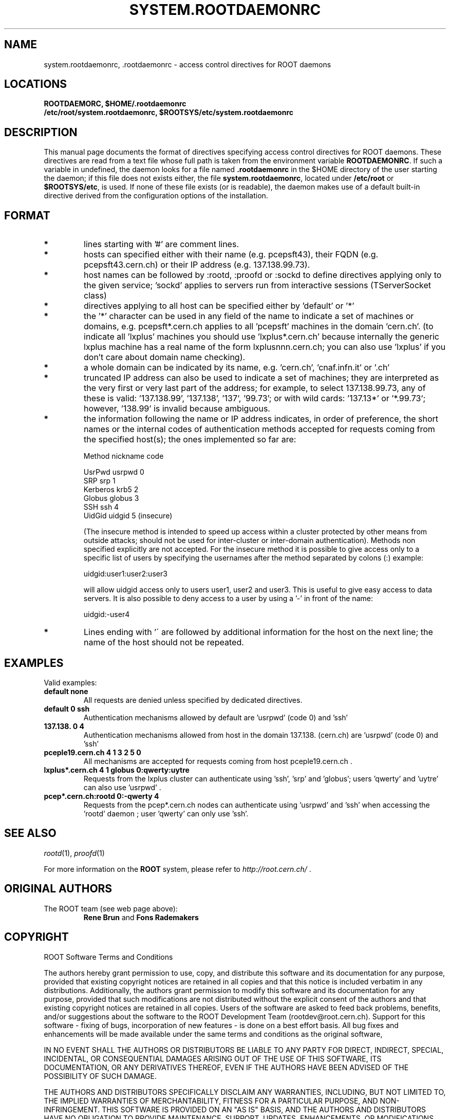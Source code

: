.\" 
.\" $Id: system.rootdaemonrc.1,v 1.1 2004/12/15 12:37:43 rdm Exp $
.\"
.TH SYSTEM.ROOTDAEMONRC 1 "Version 4" "ROOT" 
.\" NAME should be all caps, SECTION should be 1-8, maybe w/ subsection
.\" other parms are allowed: see man(7), man(1)
.SH NAME
system.rootdaemonrc, .rootdaemonrc \- access control directives for ROOT daemons 
.SH LOCATIONS
.nf
.B ROOTDAEMORC, $HOME/.rootdaemonrc
.B /etc/root/system.rootdaemonrc, $ROOTSYS/etc/system.rootdaemonrc
.fi
.SH "DESCRIPTION"
This manual page documents the format of directives specifying access control 
directives for ROOT daemons. These directives are read from a text file whose
full path is taken from the environment variable \fBROOTDAEMONRC\fR.
If such a variable in undefined, the daemon looks for a file named 
\fB.rootdaemonrc\fR in the $HOME directory of the user starting the daemon;
if this file does not exists either, the file 
\fBsystem.rootdaemonrc\fR, located under \fB/etc/root\fR or \fB$ROOTSYS/etc\fR, is used. 
If none of these file exists (or is readable), the daemon makes use of a default 
built-in directive derived from the configuration options of the installation.

.SH "FORMAT"
.TP 
.B * 
lines starting with '#' are comment lines.
.TP 
.B * 
hosts can specified either with their name (e.g. pcepsft43), their FQDN (e.g. pcepsft43.cern.ch) or their IP address (e.g. 137.138.99.73).
.TP 
.B * 
host names can be followed by :rootd, :proofd or :sockd to define directives applying only to the given service; 'sockd' applies to servers run from interactive sessions (TServerSocket class)
.TP 
.B * 
directives applying to all host can be specified either by 'default' or '*'
.TP 
.B * 
the '*' character can be used in any field of the name to indicate a set of machines or domains, e.g. pcepsft*.cern.ch applies to all 'pcepsft' machines in the domain 'cern.ch'. (to indicate all 'lxplus' machines you should use 'lxplus*.cern.ch' because internally the generic lxplus machine has a real name of the form lxplusnnn.cern.ch; you can also use 'lxplus' if you don't care about domain name checking).
.TP 
.B * 
a whole domain can be indicated by its name, e.g. 'cern.ch', 'cnaf.infn.it' or '.ch'
.TP 
.B * 
truncated IP address can also be used to indicate a set of machines; they are interpreted as the very first or very last part of the address; for example, to select 137.138.99.73, any of these is valid: '137.138.99', '137.138', '137`, '99.73'; or with wild cards: '137.13*' or '*.99.73`; however, '138.99' is invalid because ambiguous.
.TP 
.B * 
the information following the name or IP address indicates, in order of preference, the short names or the internal codes of authentication methods accepted for requests coming from the specified host(s); the ones implemented so far are:

   Method                           nickname    code

   UsrPwd                            usrpwd       0
   SRP                               srp          1
   Kerberos                          krb5         2
   Globus                            globus       3
   SSH                               ssh          4
   UidGid                            uidgid       5   (insecure)

(The insecure method is intended to speed up access within a cluster protected by other means from outside attacks; should not be used for inter-cluster or inter-domain authentication). Methods non specified explicitly are not accepted. For the insecure method it is possible to give access only to a specific list of users by specifying the usernames after the method separated by colons (:) example:

   uidgid:user1:user2:user3

will allow uidgid access only to users user1, user2 and user3. This is useful to give easy access to data servers. It is also possible to deny access to a user by using a '-' in front of the name:

   uidgid:-user4
.TP 
.B * 
Lines ending with '\' are followed by additional information for the host on the next line; the name of the host should not be repeated.

.SH "EXAMPLES"
Valid examples:

.TP 
.B default              none
All requests are denied unless specified by dedicated directives.

.TP 
.B default              0 ssh
Authentication mechanisms allowed by default are 'usrpwd' (code 0) and 'ssh'

.TP 
.B 137.138.             0 4
Authentication mechanisms allowed from host in the domain 137.138. (cern.ch) are 'usrpwd' (code 0) and 'ssh'

.TP 
.B pceple19.cern.ch     4 1 3 2 5 0
All mechanisms are accepted for requests coming from host pceple19.cern.ch .

.TP 
.B lxplus*.cern.ch      4 1 globus 0:qwerty:uytre
Requests from the lxplus cluster can authenticate using 'ssh', 'srp' and 'globus'; users 'qwerty' and 'uytre' can also use 'usrpwd' .

.TP 
.B pcep*.cern.ch:rootd  0:-qwerty 4
Requests from the pcep*.cern.ch nodes can authenticate using 'usrpwd' and 'ssh' when accessing the 'rootd' daemon ; user 'qwerty' can only use 'ssh'.

.SH "SEE ALSO"
\fIrootd\fR(1), \fIproofd\fR(1)
.PP
For more information on the \fBROOT\fR system, please refer to 
\fIhttp://root.cern.ch/\fR .

.SH "ORIGINAL AUTHORS"
The ROOT team (see web page above):
.RS
.B Rene Brun 
and
.B Fons Rademakers
.RE
.SH "COPYRIGHT"
ROOT Software Terms and Conditions
.PP
The authors hereby grant permission to use, copy, and distribute this
software and its documentation for any purpose, provided that existing
copyright notices are retained in all copies and that this notice is
included verbatim in any distributions. Additionally, the authors grant
permission to modify this software and its documentation for any purpose,
provided that such modifications are not distributed without the explicit
consent of the authors and that existing copyright notices are retained in
all copies. Users of the software are asked to feed back problems, benefits,
and/or suggestions about the software to the ROOT Development Team
(rootdev@root.cern.ch). Support for this software - fixing of bugs,
incorporation of new features - is done on a best effort basis. All bug
fixes and enhancements will be made available under the same terms and
conditions as the original software,
.PP
IN NO EVENT SHALL THE AUTHORS OR DISTRIBUTORS BE LIABLE TO ANY PARTY FOR
DIRECT, INDIRECT, SPECIAL, INCIDENTAL, OR CONSEQUENTIAL DAMAGES ARISING OUT
OF THE USE OF THIS SOFTWARE, ITS DOCUMENTATION, OR ANY DERIVATIVES THEREOF,
EVEN IF THE AUTHORS HAVE BEEN ADVISED OF THE POSSIBILITY OF SUCH DAMAGE.
.PP
THE AUTHORS AND DISTRIBUTORS SPECIFICALLY DISCLAIM ANY WARRANTIES,
INCLUDING, BUT NOT LIMITED TO, THE IMPLIED WARRANTIES OF MERCHANTABILITY,
FITNESS FOR A PARTICULAR PURPOSE, AND NON-INFRINGEMENT. THIS SOFTWARE IS
PROVIDED ON AN "AS IS" BASIS, AND THE AUTHORS AND DISTRIBUTORS HAVE NO
OBLIGATION TO PROVIDE MAINTENANCE, SUPPORT, UPDATES, ENHANCEMENTS, OR
MODIFICATIONS.
.SH AUTHOR 
This manual page was written by G. Ganis <g.ganis@cern.ch> .
.\" 
.\" $Log: system.rootdaemonrc.1,v $
.\" Revision 1.1  2004/12/15 12:37:43  rdm
.\" From Gerri:
.\" 1) New files:
.\"  .1 build/package/rpm/root-rootd.spec.in
.\"
.\"     skeleton for the rootd RPM specs file
.\"
.\"  .2 build/package/common/root-rootd.dscr
.\"
.\"     short and long descriptions used in the previous file
.\"
.\"  .3 config/rootd.in
.\"
.\"     Skeleton for the startup script to be created under etc; the
.\"     variable which depends on the configuration directives is
.\"     the location of the executable to run (i.e the installation
.\"     prefix). This file is to be moved to /etc/rc.d/init.d/ on RH
.\"     (or equivalent position on other versions of Linux).
.\"
.\"  .4 man/man1/system.rootdaemonrc.1
.\"
.\"     man page for system.rootdaemonrc and related files
.\"
.\"
.\" 2) Patched files:
.\"
.\"  .1 Makefile
.\"
.\"     add new target 'rootdrpm' with the rules to create the specs file
.\"
.\"  .2 configure
.\"
.\"     add creation of etc/rootd from the skeleton in config/rootd.in
.\"
.\"  .3 config/Makefile.in
.\"
.\"     add variable ROOTDRPMREL with the RPM release version (default 1);
.\"     this can be changed on command line whn creating the spec file
.\"
.\"  .4 config/rootdaemonrc.in
.\"
.\"     update fir 'sockd' and correct a few typos
.\"
.\"  .5 man/man1/rootd.1
.\"
.\"     significant updates; typo corrections
.\"
.\" Revision 1.1  2001/08/15 13:30:48  rdm
.\" move man files to new subdir man1. This makes it possible to add
.\" $ROOTSYS/man to MANPATH and have "man root" work.
.\"
.\" Revision 1.1  2000/12/08 17:41:01  rdm
.\" man pages of all ROOT executables provided by Christian Holm.
.\"
.\"
